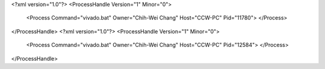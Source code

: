 <?xml version="1.0"?>
<ProcessHandle Version="1" Minor="0">
    <Process Command="vivado.bat" Owner="Chih-Wei Chang" Host="CCW-PC" Pid="11780">
    </Process>
</ProcessHandle>
<?xml version="1.0"?>
<ProcessHandle Version="1" Minor="0">
    <Process Command="vivado.bat" Owner="Chih-Wei Chang" Host="CCW-PC" Pid="12584">
    </Process>
</ProcessHandle>
